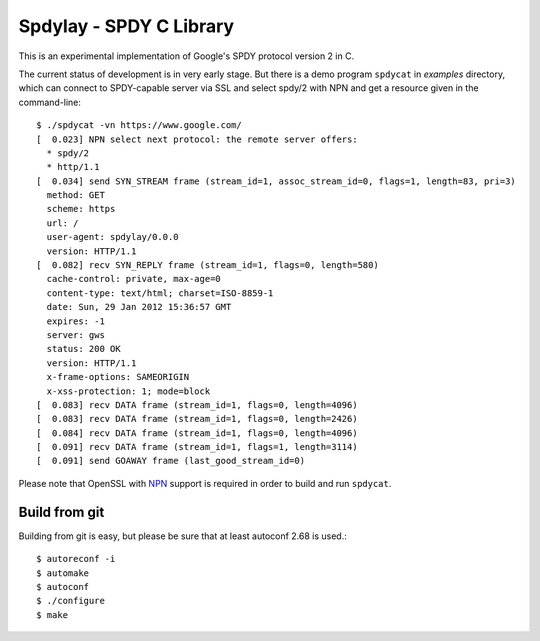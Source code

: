 Spdylay - SPDY C Library
========================

This is an experimental implementation of Google's SPDY protocol
version 2 in C.

The current status of development is in very early stage.  But there
is a demo program ``spdycat`` in *examples* directory, which can
connect to SPDY-capable server via SSL and select spdy/2 with NPN and
get a resource given in the command-line::

    $ ./spdycat -vn https://www.google.com/
    [  0.023] NPN select next protocol: the remote server offers:
      * spdy/2
      * http/1.1
    [  0.034] send SYN_STREAM frame (stream_id=1, assoc_stream_id=0, flags=1, length=83, pri=3)
      method: GET
      scheme: https
      url: /
      user-agent: spdylay/0.0.0
      version: HTTP/1.1
    [  0.082] recv SYN_REPLY frame (stream_id=1, flags=0, length=580)
      cache-control: private, max-age=0
      content-type: text/html; charset=ISO-8859-1
      date: Sun, 29 Jan 2012 15:36:57 GMT
      expires: -1
      server: gws
      status: 200 OK
      version: HTTP/1.1
      x-frame-options: SAMEORIGIN
      x-xss-protection: 1; mode=block
    [  0.083] recv DATA frame (stream_id=1, flags=0, length=4096)
    [  0.083] recv DATA frame (stream_id=1, flags=0, length=2426)
    [  0.084] recv DATA frame (stream_id=1, flags=0, length=4096)
    [  0.091] recv DATA frame (stream_id=1, flags=1, length=3114)
    [  0.091] send GOAWAY frame (last_good_stream_id=0)

Please note that OpenSSL with
`NPN <http://technotes.googlecode.com/git/nextprotoneg.html>`_
support is required in order to build and run ``spdycat``.

==============
Build from git
==============

Building from git is easy, but please be sure that at least autoconf 2.68 is
used.::

    $ autoreconf -i
    $ automake
    $ autoconf
    $ ./configure
    $ make
